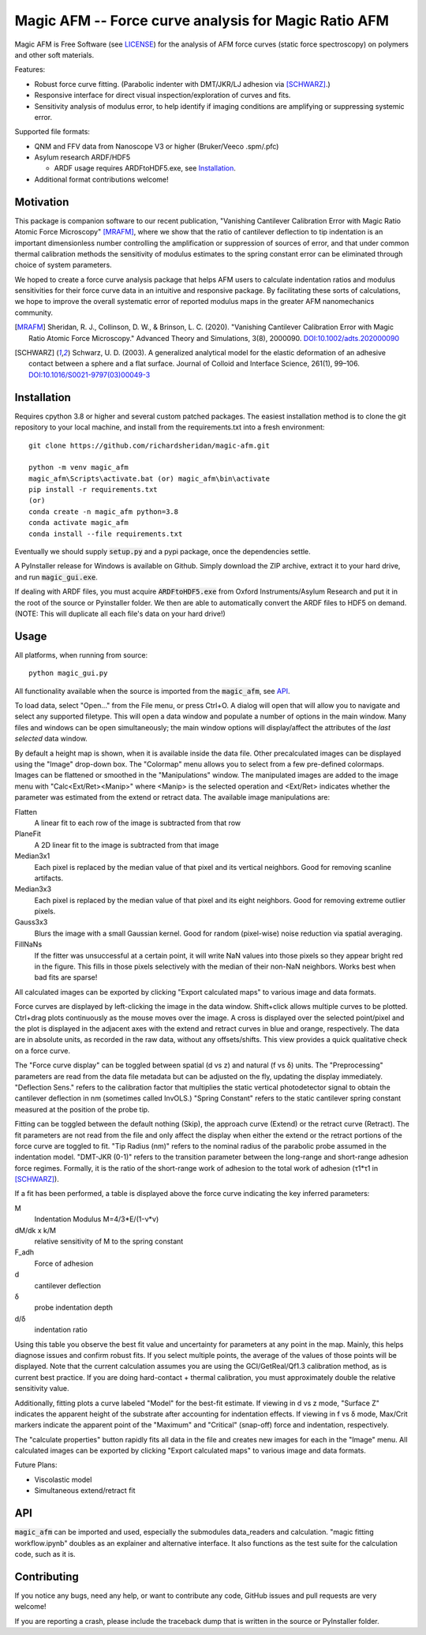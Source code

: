 =====================================================
Magic AFM -- Force curve analysis for Magic Ratio AFM
=====================================================

Magic AFM is Free Software (see `LICENSE <LICENSE>`__) for the analysis of AFM
force curves (static force spectroscopy) on polymers and other soft materials.

Features:

- Robust force curve fitting. (Parabolic indenter with DMT/JKR/LJ adhesion via [SCHWARZ]_.)

- Responsive interface for direct visual inspection/exploration of curves and fits.

- Sensitivity analysis of modulus error, to help identify if imaging conditions
  are amplifying or suppressing systemic error.

Supported file formats:

- QNM and FFV data from Nanoscope V3 or higher (Bruker/Veeco .spm/.pfc)

- Asylum research ARDF/HDF5

  - ARDF usage requires ARDFtoHDF5.exe, see Installation_.

- Additional format contributions welcome!

Motivation
----------
This package is companion software to our recent publication, "Vanishing
Cantilever Calibration Error with Magic Ratio Atomic Force Microscopy" [MRAFM]_,
where we show that the ratio of cantilever deflection to tip indentation is an
important dimensionless number controlling the amplification or suppression of
sources of error, and that under common thermal calibration methods the
sensitivity of modulus estimates to the spring constant error can be eliminated
through choice of system parameters.

We hoped to create a force curve analysis package that helps AFM users to
calculate indentation ratios and modulus sensitivities for their force curve
data in an intuitive and responsive package.  By facilitating these sorts of
calculations, we hope to improve the overall systematic error of reported
modulus maps in the greater AFM nanomechanics community.

.. [MRAFM] Sheridan, R. J., Collinson, D. W., & Brinson, L. C. (2020).
        "Vanishing Cantilever Calibration Error with Magic Ratio Atomic Force
        Microscopy." Advanced Theory and Simulations, 3(8), 2000090.
        `DOI:10.1002/adts.202000090 <https://doi.org/10.1002/adts.202000090>`__

.. [SCHWARZ] Schwarz, U. D. (2003). A generalized analytical model for the
        elastic deformation of an adhesive contact between a sphere and a flat
        surface. Journal of Colloid and Interface Science, 261(1), 99–106.
        `DOI:10.1016/S0021-9797(03)00049-3
        <https://doi.org/10.1016/S0021-9797(03)00049-3>`_

Installation
------------
Requires cpython 3.8 or higher and several custom patched packages. The easiest
installation method is to clone the git repository to your local machine, and
install from the requirements.txt into a fresh environment::

    git clone https://github.com/richardsheridan/magic-afm.git

    python -m venv magic_afm
    magic_afm\Scripts\activate.bat (or) magic_afm\bin\activate
    pip install -r requirements.txt
    (or)
    conda create -n magic_afm python=3.8
    conda activate magic_afm
    conda install --file requirements.txt

Eventually we should supply :code:`setup.py` and a pypi package, once the
dependencies settle.

A PyInstaller release for Windows is available on Github. Simply download the
ZIP archive, extract it to your hard drive, and run :code:`magic_gui.exe`.

If dealing with ARDF files, you must acquire :code:`ARDFtoHDF5.exe` from Oxford
Instruments/Asylum Research and put it in the root of the source or Pyinstaller
folder. We then are able to automatically convert the ARDF files to HDF5
on demand. (NOTE: This will duplicate all each file's data on your hard drive!)

Usage
-----
All platforms, when running from source::

     python magic_gui.py

All functionality available when the source is imported from the :code:`magic_afm`,
see API_.

To load data, select "Open..." from the File menu, or press Ctrl+O. A dialog
will open that will allow you to navigate and select any supported filetype.
This will open a data window and populate a number of options in the main window.
Many files and windows can be open simultaneously; the main window options will
display/affect the attributes of the *last selected* data window.

By default a height map is shown, when it is available inside the data file.
Other precalculated images can be displayed using the "Image" drop-down box. The
"Colormap" menu allows you to select from a few pre-defined colormaps. Images
can be flattened or smoothed in the "Manipulations" window. The manipulated images
are added to the image menu with "Calc<Ext/Ret><Manip>" where <Manip> is the
selected operation and <Ext/Ret> indicates whether the parameter was estimated
from the extend or retract data. The available image manipulations are:

Flatten
   A linear fit to each row of the image is subtracted from that row

PlaneFit
   A 2D linear fit to the image is subtracted from that image

Median3x1
   Each pixel is replaced by the median value of that pixel and its vertical
   neighbors. Good for removing scanline artifacts.

Median3x3
   Each pixel is replaced by the median value of that pixel and its eight
   neighbors. Good for removing extreme outlier pixels.

Gauss3x3
   Blurs the image with a small Gaussian kernel. Good for random (pixel-wise)
   noise reduction via spatial averaging.

FillNaNs
   If the fitter was unsuccessful at a certain point, it will write NaN values
   into those pixels so they appear bright red in the figure. This fills in
   those pixels selectively with the median of their non-NaN neighbors. Works
   best when bad fits are sparse!

All calculated images can be exported by clicking "Export calculated maps" to various
image and data formats.

Force curves are displayed by left-clicking the image in the data window.
Shift+click allows multiple curves to be plotted. Ctrl+drag plots
continuously as the mouse moves over the image. A cross
is displayed over the selected point/pixel and the plot is displayed in the
adjacent axes with the extend and retract curves in blue and orange,
respectively. The data are in absolute units, as recorded in the raw data,
without any offsets/shifts. This view provides a quick qualitative check on a
force curve.

The "Force curve display" can be toggled between spatial (d vs z) and
natural (f vs δ) units. The "Preprocessing" parameters are read from the data file
metadata but can be adjusted on the fly, updating the display immediately.
"Deflection Sens." refers to the calibration factor that multiplies the static vertical
photodetector signal to obtain the cantilever deflection in nm (sometimes called
InvOLS.) "Spring Constant" refers to the static cantilever spring constant
measured at the position of the probe tip.

Fitting can be toggled between the default nothing (Skip), the approach curve (Extend) or
the retract curve (Retract). The fit parameters are not read from the file and
only affect the display when either the extend or the retract portions of the
force curve are toggled to fit. "Tip Radius (nm)" refers to the nominal radius
of the parabolic probe assumed in the indentation model. "DMT-JKR (0-1)" refers
to the transition parameter between the long-range and short-range adhesion
force regimes. Formally, it is the ratio of the short-range work of adhesion to
the total work of adhesion (τ1*τ1 in [SCHWARZ]_).

If a fit has been performed, a table is displayed above the force curve indicating
the key inferred parameters:

M
    Indentation Modulus M=4/3*E/(1-ν*ν)

dM/dk x k/M
    relative sensitivity of M to the spring constant

F_adh
    Force of adhesion

d
    cantilever deflection

δ
    probe indentation depth

d/δ
    indentation ratio

Using this table you observe the best fit value and uncertainty for parameters
at any point in the map. Mainly, this helps diagnose issues and confirm robust
fits. If you select multiple points, the average of the values of those points
will be displayed. Note that the current calculation assumes you are using the GCI/GetReal/Qf1.3
calibration method, as is current best practice. If you are doing hard-contact +
thermal calibration, you must approximately double the relative sensitivity value.

Additionally, fitting plots a curve labeled "Model" for the best-fit estimate.
If viewing in d vs z mode, "Surface Z" indicates the apparent height of the
substrate after accounting for indentation effects. If viewing in f vs δ mode,
Max/Crit markers indicate the apparent point of the "Maximum" and "Critical"
(snap-off) force and indentation, respectively.

The "calculate properties" button rapidly fits all data in the file and
creates new images for each in the "Image" menu. All calculated images can be
exported by clicking "Export calculated maps" to various image and data formats.

.. TODO: establish if you are in the magic ratio regime

Future Plans:

- Viscolastic model

- Simultaneous extend/retract fit

API
---
:code:`magic_afm` can be imported and used, especially the submodules data_readers and
calculation. "magic fitting workflow.ipynb" doubles as an explainer and alternative
interface. It also functions as the test suite for the calculation code, such as it is.

.. TODO: This section will list the function names, arguments, results, exceptions and
   side effects. Possibly generated from docstrings?

Contributing
------------
If you notice any bugs, need any help, or want to contribute any code,
GitHub issues and pull requests are very welcome!

If you are reporting a crash, please include the traceback dump that is written
in the source or PyInstaller folder.
